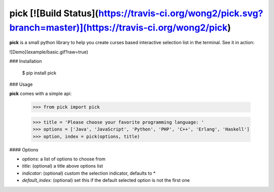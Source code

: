 pick [![Build Status](https://travis-ci.org/wong2/pick.svg?branch=master)](https://travis-ci.org/wong2/pick)
====

**pick** is a small python library to help you create curses based interactive selection
list in the terminal. See it in action:

![Demo](example/basic.gif?raw=true)


### Installation

    $ pip install pick

### Usage

**pick** comes with a simple api:

    >>> from pick import pick

    >>> title = 'Please choose your favorite programming language: '
    >>> options = ['Java', 'JavaScript', 'Python', 'PHP', 'C++', 'Erlang', 'Haskell']
    >>> option, index = pick(options, title)

#### Options

* `options`: a list of options to choose from
* `title`: (optional) a title above options list
* `indicator`: (optional) custom the selection indicator, defaults to *
* `default_index`: (optional) set this if the default selected option is not the first one


